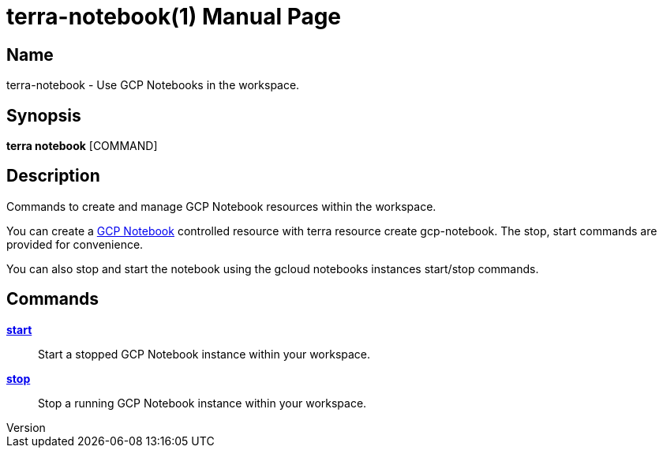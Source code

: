 // tag::picocli-generated-full-manpage[]
// tag::picocli-generated-man-section-header[]
:doctype: manpage
:revnumber: 
:manmanual: Terra Manual
:mansource: 
:man-linkstyle: pass:[blue R < >]
= terra-notebook(1)

// end::picocli-generated-man-section-header[]

// tag::picocli-generated-man-section-name[]
== Name

terra-notebook - Use GCP Notebooks in the workspace.

// end::picocli-generated-man-section-name[]

// tag::picocli-generated-man-section-synopsis[]
== Synopsis

*terra notebook* [COMMAND]

// end::picocli-generated-man-section-synopsis[]

// tag::picocli-generated-man-section-description[]
== Description

Commands to create and manage GCP Notebook resources within the workspace. 

You can create a https://cloud.google.com/vertex-ai/docs/workbench/notebook-solution[GCP Notebook] controlled resource with +terra resource create gcp-notebook+. The +stop+, +start+ commands are provided for convenience. 

You can also stop and start the notebook using the +gcloud notebooks instances start/stop+ commands.

// end::picocli-generated-man-section-description[]

// tag::picocli-generated-man-section-options[]
// end::picocli-generated-man-section-options[]

// tag::picocli-generated-man-section-arguments[]
// end::picocli-generated-man-section-arguments[]

// tag::picocli-generated-man-section-commands[]
== Commands

xref:terra-notebook-start.adoc[*start*]::
  Start a stopped GCP Notebook instance within your workspace.

xref:terra-notebook-stop.adoc[*stop*]::
  Stop a running GCP Notebook instance within your workspace.

// end::picocli-generated-man-section-commands[]

// tag::picocli-generated-man-section-exit-status[]
// end::picocli-generated-man-section-exit-status[]

// tag::picocli-generated-man-section-footer[]
// end::picocli-generated-man-section-footer[]

// end::picocli-generated-full-manpage[]
